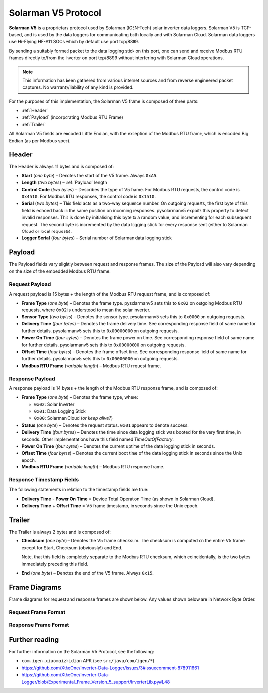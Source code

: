 Solarman V5 Protocol
====================

**Solarman V5** is a proprietary protocol used by Solarman (IGEN-Tech) solar
inverter data loggers. Solarman V5 is TCP-based, and is used by the data loggers
for communicating both locally and with Solarman Cloud. Solarman data loggers
use Hi-Flying HF-A11 SOCs which by default use port tcp/8899.

By sending a suitably formed packet to the data logging stick on this port, one
can send and receive Modbus RTU frames directly to/from the inverter on port
tcp/8899 without interfering with Solarman Cloud operations.

.. note::
   This information has been gathered from various internet sources and from
   reverse engineered packet captures. No warranty/liability of any kind is
   provided.

For the purposes of this implementation, the Solarman V5 frame is composed of
three parts:

* :ref:`Header`
* :ref:`Payload` (incorporating Modbus RTU Frame)
* :ref:`Trailer`

All Solarman V5 fields are encoded Little Endian, with the exception of the Modbus
RTU frame, which is encoded Big Endian (as per Modbus spec).

Header
^^^^^^

The Header is always 11 bytes and is composed of:

* **Start** (*one byte*) – Denotes the start of the V5 frame. Always ``0xA5``.
* **Length** (*two bytes*) – :ref:`Payload` length
* **Control Code** (*two bytes*) – Describes the type of V5 frame.
  For Modbus RTU requests, the control code is ``0x4510``.
  For Modbus RTU responses, the control code is ``0x1510``.
* **Serial** (*two bytes*) – This field acts as a two-way sequence number. On
  outgoing requests, the first byte of this field is echoed back in the same
  position on incoming responses. pysolarmanv5 expoits this property to detect
  invalid responses. This is done by initialising this byte to a random value,
  and incrementing for each subsequent request.
  The second byte is incremented by the data logging stick for every response
  sent (either to Solarman Cloud or local requests).
* **Logger Serial** (*four bytes*) – Serial number of Solarman data logging
  stick

Payload
^^^^^^^
The Payload fields vary slightly between request and response frames. The size
of the Payload will also vary depending on the size of the embedded Modbus RTU
frame.

Request Payload
"""""""""""""""

A request payload is 15 bytes + the length of the Modbus RTU request frame, and
is composed of:

* **Frame Type** (*one byte*) – Denotes the frame type. pysolarmanv5 sets this
  to ``0x02`` on outgoing Modbus RTU requests, where ``0x02`` is understood to
  mean the solar inverter.
* **Sensor Type** (*two bytes*) – Denotes the sensor type. pysolarmanv5 sets
  this to ``0x0000`` on outgoing requests.
* **Delivery Time** (*four bytes*) – Denotes the frame delivery time. See
  corresponding response field of same name for further details. pysolarmanv5
  sets this to ``0x00000000`` on outgoing requests.
* **Power On Time** (*four bytes*) – Denotes the frame power on time. See
  corresponding response field of same name for further details. pysolarmanv5
  sets this to ``0x00000000`` on outgoing requests.
* **Offset Time** (*four bytes*) – Denotes the frame offset time. See
  corresponding response field of same name for further details. pysolarmanv5
  sets this to ``0x00000000`` on outgoing requests.
* **Modbus RTU Frame** (*variable length*) – Modbus RTU request frame.

Response Payload
""""""""""""""""
A response payload is 14 bytes + the length of the Modbus RTU response frame,
and is composed of:

* **Frame Type** (*one byte*) – Denotes the frame type, where:

  * ``0x02``: Solar Inverter
  * ``0x01``: Data Logging Stick
  * ``0x00``: Solarman Cloud (*or keep alive?*)
* **Status** (*one byte*) – Denotes the request status. ``0x01`` appears to
  denote success.
* **Delivery Time** (*four bytes*) – Denotes the time since data logging stick
  was booted for the very first time, in seconds. Other implementations have
  this field named *TimeOutOfFactory*.
* **Power On Time** (*four bytes*) – Denotes the current uptime of the data
  logging stick in seconds.
* **Offset Time** (*four bytes*) – Denotes the current boot time of the data
  logging stick in seconds since the Unix epoch.
* **Modbus RTU Frame** (*variable length*) – Modbus RTU response frame.

Response Timestamp Fields
"""""""""""""""""""""""""
The following statements in relation to the timestamp fields are true:

* **Delivery Time** - **Power On Time** = Device Total Operation Time (as shown
  in Solarman Cloud).
* **Delivery Time** + **Offset Time** = V5 frame timestamp, in seconds since the
  Unix epoch.

Trailer
^^^^^^^
The Trailer is always 2 bytes and is composed of:

* **Checksum** (*one byte*) – Denotes the V5 frame checksum. The checksum is
  computed on the entire V5 frame except for Start, Checksum (obviously!) and
  End.
  
  Note, that this field is completely separate to the Modbus RTU checksum, which
  coincidentally, is the two bytes immediately preceding this field.
* **End** (*one byte*) – Denotes the end of the V5 frame. Always ``0x15``.



Frame Diagrams
^^^^^^^^^^^^^^

Frame diagrams for request and response frames are shown below. Any values shown
below are in Network Byte Order.

.. todo::
   Figure out how to invert the colours of the SVG packet diagrams upon toggling
   furo's light/dark themes using custom CSS/JS.

   The current hack of using grey as a universal colour is less than ideal.

Request Frame Format
""""""""""""""""""""

.. packetdiag::

    packetdiag {
      colwidth = 32
      scale_interval = 8
      node_height = 32
      default_node_color = none
      default_linecolor = grey
      default_textcolor = grey
      default_fontsize = 10

      0-7: Start (0xA5)\n(1 byte)
      8-23: Length\n(2 bytes)
      24-39: Control Code (0x1045)\n(2 bytes)
      40-55: Serial (0xAA00)\n(2 bytes)
      56-87: Logger Serial\n(4 bytes)
      88-95: Frame Type (0x2)\n(1 byte)
      96-111: Sensor Type (0x0000)\n(2 bytes)
      112-143: Delivery Time (0x00000000)\n(4 bytes)
      144-175: Power On Time (0x00000000)\n(4 bytes)
      176-207: Offset Time (0x00000000)\n(4 bytes)
      208-271: Modbus RTU Frame\n(variable bytes)
      272-279: Checksum\n(1 byte)
      280-287: End (0x15)\n(1 byte)
   }

Response Frame Format
"""""""""""""""""""""

.. packetdiag::

    packetdiag {
      colwidth = 32
      scale_interval = 8
      node_height = 32
      default_node_color = none
      default_linecolor = grey
      default_textcolor = grey
      default_fontsize = 10

      0-7: Start (0xA5)\n(1 byte)
      8-23: Length\n(2 bytes)
      24-39: Control Code (0x1015)\n(2 bytes)
      40-55: Serial (0xAA00)\n(2 bytes)
      56-87: Logger Serial\n(4 bytes)
      88-95: Frame Type (0x02)\n(1 byte)
      96-103: Status (0x01)\n(1 byte)
      104-135: Delivery Time\n(4 bytes)
      136-167: Power On Time\n(4 bytes)
      168-199: Offset Time\n(4 bytes)
      200-255: Modbus RTU Frame\n(variable bytes)
      256-263: Checksum\n(1 byte)
      264-271: End (0x15)\n(1 byte)
   }


Further reading
^^^^^^^^^^^^^^^
For further information on the Solarman V5 Protocol, see the following:

* ``com.igen.xiaomaizhidian`` APK (see ``src/java/com/igen/*``)
* https://github.com/XtheOne/Inverter-Data-Logger/issues/3#issuecomment-878911661
* https://github.com/XtheOne/Inverter-Data-Logger/blob/Experimental_Frame_Version_5_support/InverterLib.py#L48
